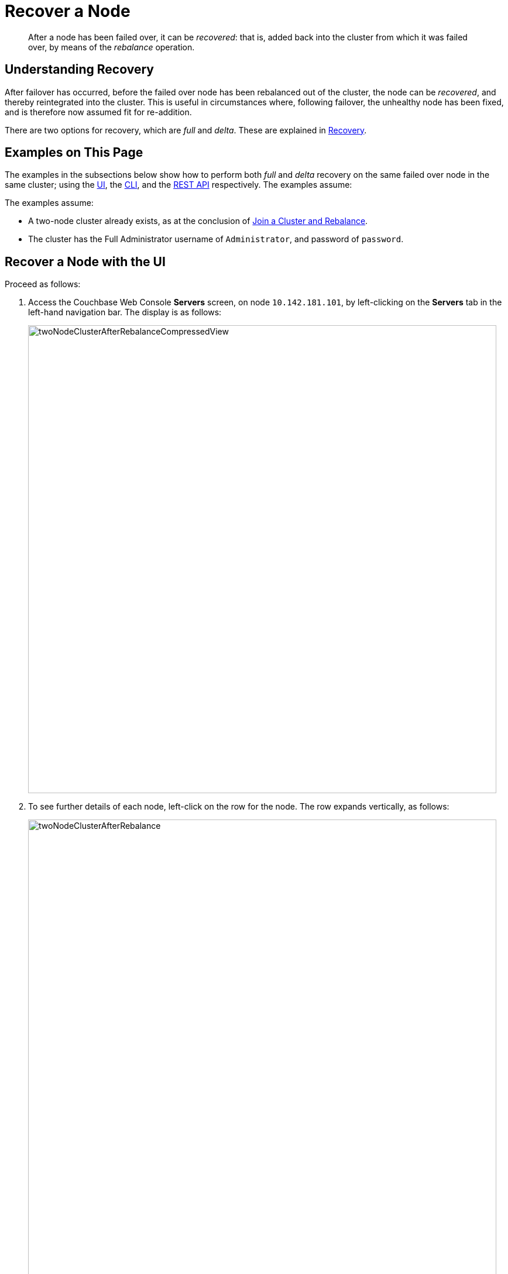 = Recover a Node

[abstract]
After a node has been failed over, it can be _recovered_: that is, added back
into the cluster from which it was failed over, by means of the _rebalance_
operation.

[#understanding-recovery]
== Understanding Recovery

After failover has occurred, before the failed over node has been rebalanced
out of the cluster, the node can be _recovered_, and thereby reintegrated
into the cluster. This is useful in circumstances where, following failover,
the unhealthy node has been fixed, and is therefore now
assumed fit for re-addition.

There are two options for recovery, which are _full_ and _delta_. These
are explained in
xref:understanding-couchbase:clusters-and-availability/recovery.adoc[Recovery].

[#examples-on-this-page-recover-node]
== Examples on This Page

The examples in the subsections below show how to perform both _full_ and
_delta_ recovery on the same failed over node in the same cluster; using the
xref:managing-clusters:managing-nodes/recover-nodes.adoc#recover-node-with-the-ui[UI],
the
xref:managing-clusters:managing-nodes/recover-nodes.adoc#recover-node-with-the-cli[CLI],
and the
xref:managing-clusters:managing-nodes/recover-nodes.adoc#recover-node-with-the-rest-api[REST
API] respectively. The examples assume:

The examples assume:

* A two-node cluster already exists, as
at the conclusion of
xref:managing-clusters:managing-nodes/join-cluster-and-rebalance.adoc[Join a
Cluster and Rebalance].

* The cluster has the Full Administrator username of
`Administrator`, and password of `password`.

[#recover-node-with-the-ui]
== Recover a Node with the UI

Proceed as follows:

. Access the Couchbase Web Console *Servers* screen, on
node `10.142.181.101`, by left-clicking on the *Servers* tab in the left-hand
navigation bar. The display is as follows:
+
[#servers-screen-with-node-added-after-rebalance]
image::managing-nodes/twoNodeClusterAfterRebalanceCompressedView.png[,800,align=middle]
+
. To see further details of each node, left-click on the row for
the node. The row expands vertically, as follows:
+
[#two-node-cluster-after-rebalance-expanded]
image::managing-nodes/twoNodeClusterAfterRebalance.png[,800,align=middle]

. To initiate failover, left-click on the *Failover* button, at the lower
right of the row for `101.142.181.102`:
+
[#failover-button]
image::managing-nodes/failoverButton.png[,140,align=middle]
+
The *Confirm Failover Dialog* now appears:
+
[#confirm-failover-dialog]
image::managing-nodes/confirmFailoverDialog.png[,400,align=middle]
+
Two radio buttons are provided, to allow selection of either *Graceful* or
*Hard* failover. *Graceful* is selected by default.

. Confirm _graceful_ failover by
left-clicking on the *Failover Node* button.
+
Graceful failover is now initiated. A progress dialog appears new the top
of the screen, summarizing overall progress; while each node-row also
features its own progress bar, indicating progress per node:
+
[#graceful-failover-fullscreen-progress]
image::managing-nodes/gracefulFailoverFullScreenProgress.png[,800,align=middle]
+
For server-level details of the graceful failover process, see the conceptual
overview provided in
xref:understanding-couchbase:clusters-and-availability/graceful-failover.adoc[Graceful
Failover].
+
When the process ends, the display is as follows:
+
[#graceful-failover-fullscreen-rebalance-needed]
image::managing-nodes/gracefulFailoverFullScreenRebalanceNeeded.png[,800,align=middle]
+
This indicates the graceful failover has successfully completed. A rebalance
is required to complete the reduction of the cluster to one node. Additionally,
the *Add Back: Full Recovery* and *Add Back: Delta Recovery* buttons are
displayed, towards the left-hand side of the row:

[#full-and-delta-recovery-buttons]
image::managing-nodes/fullAndDeltaRecoveryButtons.png[,440,align=middle]

. Select one of the two available forms of recovery, by left-clicking the
corresponding button. Note that _full_ and _delta_ recovery are described in
xref:understaning-couchbase/clusters-and-availability/recovery.adoc[Recovery].
If you select _full_, by left-clicking on the *Add Back: Full Recovery* button,
the row for `10.142.181.102` is displayed as follows:
+
[#node-row-after-full-recovery-select]
image::managing-nodes/nodeRowAfterFullRecoverySelect.png[,800,align=middle]
+
The row specifies `FULL RECOVERY pending rebalance`: therefore, left-click
the *Rebalance* button to apply full recovery.
+
Similarly, left-clicking on the *Add Back: Delta Recovery* displays
`DELTA RECOVERY pending rebalance`. Note that recovery can be aborted, by
left-clicking on the *CANCEL ADD BACK* button.

. Left-click on the *Rebalance* button. Whichever form of recovery you have
chosen, _full_ or _delta_, is performed.

[#recover-node-with-the-cli]
== Recover a Node with the CLI

[#recover-node-with-the-rest-api]
== Recover a Node with the REST API
